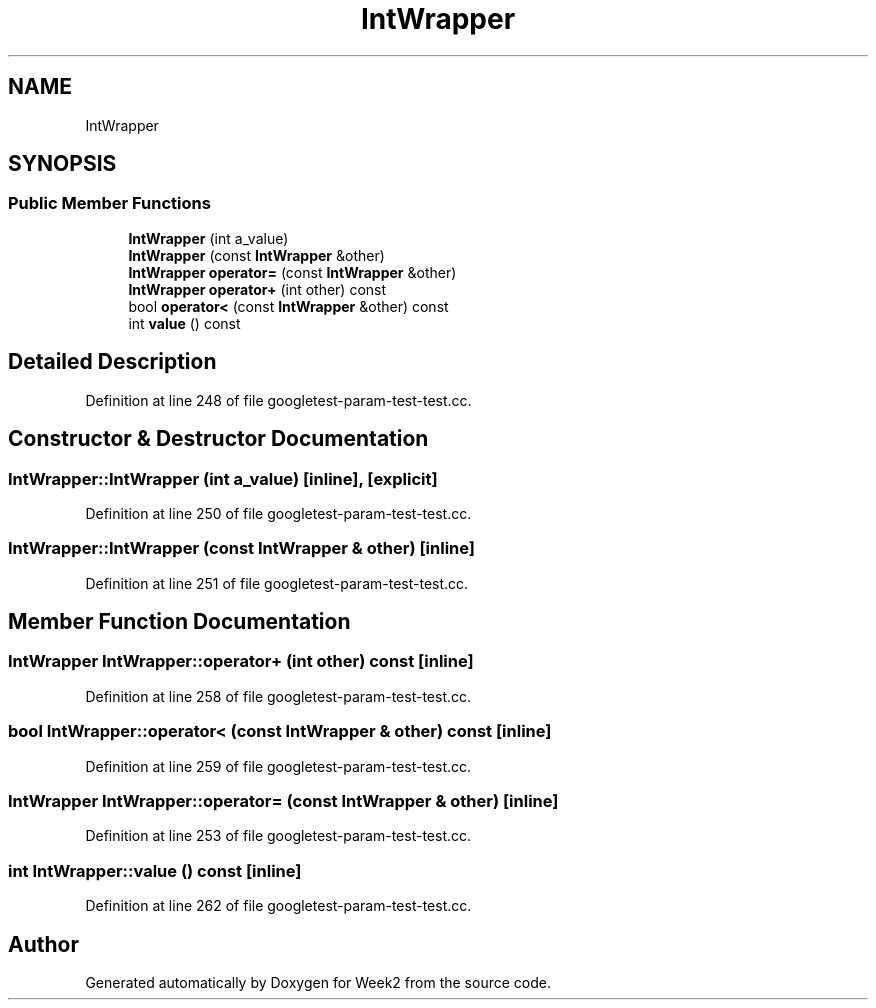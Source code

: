 .TH "IntWrapper" 3 "Tue Sep 12 2023" "Week2" \" -*- nroff -*-
.ad l
.nh
.SH NAME
IntWrapper
.SH SYNOPSIS
.br
.PP
.SS "Public Member Functions"

.in +1c
.ti -1c
.RI "\fBIntWrapper\fP (int a_value)"
.br
.ti -1c
.RI "\fBIntWrapper\fP (const \fBIntWrapper\fP &other)"
.br
.ti -1c
.RI "\fBIntWrapper\fP \fBoperator=\fP (const \fBIntWrapper\fP &other)"
.br
.ti -1c
.RI "\fBIntWrapper\fP \fBoperator+\fP (int other) const"
.br
.ti -1c
.RI "bool \fBoperator<\fP (const \fBIntWrapper\fP &other) const"
.br
.ti -1c
.RI "int \fBvalue\fP () const"
.br
.in -1c
.SH "Detailed Description"
.PP 
Definition at line 248 of file googletest\-param\-test\-test\&.cc\&.
.SH "Constructor & Destructor Documentation"
.PP 
.SS "IntWrapper::IntWrapper (int a_value)\fC [inline]\fP, \fC [explicit]\fP"

.PP
Definition at line 250 of file googletest\-param\-test\-test\&.cc\&.
.SS "IntWrapper::IntWrapper (const \fBIntWrapper\fP & other)\fC [inline]\fP"

.PP
Definition at line 251 of file googletest\-param\-test\-test\&.cc\&.
.SH "Member Function Documentation"
.PP 
.SS "\fBIntWrapper\fP IntWrapper::operator+ (int other) const\fC [inline]\fP"

.PP
Definition at line 258 of file googletest\-param\-test\-test\&.cc\&.
.SS "bool IntWrapper::operator< (const \fBIntWrapper\fP & other) const\fC [inline]\fP"

.PP
Definition at line 259 of file googletest\-param\-test\-test\&.cc\&.
.SS "\fBIntWrapper\fP IntWrapper::operator= (const \fBIntWrapper\fP & other)\fC [inline]\fP"

.PP
Definition at line 253 of file googletest\-param\-test\-test\&.cc\&.
.SS "int IntWrapper::value () const\fC [inline]\fP"

.PP
Definition at line 262 of file googletest\-param\-test\-test\&.cc\&.

.SH "Author"
.PP 
Generated automatically by Doxygen for Week2 from the source code\&.
